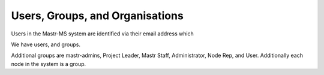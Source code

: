 Users, Groups, and Organisations
================================

Users in the Mastr-MS system are identified via their email address which 

We have users, and groups.

Additional groups are mastr-admins, Project Leader, Mastr Staff, Administrator, Node Rep, and User.
Additionally each node in the system is a group.
